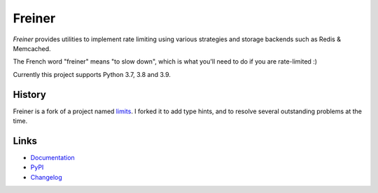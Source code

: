 .. |ci| image:: https://github.com/djmattyg007/freiner/workflows/CI/badge.svg?branch=master
   :target: https://github.com/djmattyg007/freiner/actions?query=branch%3Amaster+workflow%3ACI
.. |codecov| image:: https://codecov.io/gh/djmattyg007/freiner/branch/master/graph/badge.svg
   :target: https://codecov.io/gh/djmattyg007/freiner
.. |pypi| image:: https://img.shields.io/pypi/v/freiner.svg
   :target: https://pypi.org/project/freiner
.. |license| image:: https://img.shields.io/pypi/l/freiner.svg
   :target: https://pypi.org/project/freiner

*******
Freiner
*******
|ci| |codecov| |pypi| |license|

*Freiner* provides utilities to implement rate limiting using various strategies and storage
backends such as Redis & Memcached.

The French word "freiner" means "to slow down", which is what you'll need to do if you are
rate-limited :)

Currently this project supports Python 3.7, 3.8 and 3.9.

History
-------

Freiner is a fork of a project named `limits <https://github.com/alisaifee/limits>`_. I forked it
to add type hints, and to resolve several outstanding problems at the time.

Links
-----

* `Documentation <https://freiner.readthedocs.io/>`_
* `PyPI <https://pypi.org/project/freiner/>`_
* `Changelog <https://freiner.readthedocs.io/en/latest/changelog.html>`_
